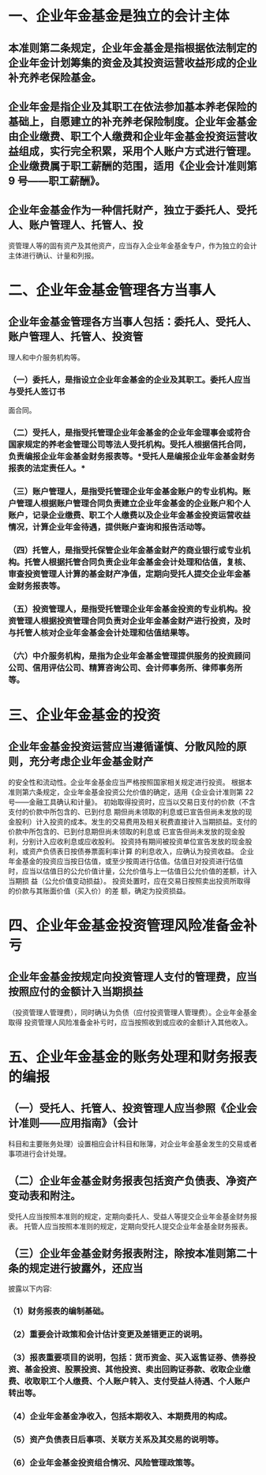 * 一、企业年金基金是独立的会计主体
:PROPERTIES:
:heading: true
:END:
** 本准则第二条规定，企业年金基金是指根据依法制定的企业年金计划筹集的资金及其投资运营收益形成的企业补充养老保险基金。
** 企业年金是指企业及其职工在依法参加基本养老保险的基础上，自愿建立的补充养老保险制度。企业年金基金由企业缴费、职工个人缴费和企业年金基金投资运营收益组成，实行完全积累，采用个人账户方式进行管理。企业缴费属于职工薪酬的范围，适用《企业会计准则第 9 号——职工薪酬》。
** 企业年金基金作为一种信托财产，独立于委托人、受托人、账户管理人、托管人、投
资管理人等的固有资产及其他资产，应当存入企业年金基金专户，作为独立的会计主体进行确认、计量和列报。
* 二、企业年金基金管理各方当事人
:PROPERTIES:
:heading: true
:END:
** 企业年金基金管理各方当事人包括：委托人、受托人、账户管理人、托管人、投资管
理人和中介服务机构等。
*** （一）委托人，是指设立企业年金基金的企业及其职工。委托人应当与受托人签订书
面合同。
*** （二）受托人，是指受托管理企业年金基金的企业年金理事会或符合国家规定的养老金管理公司等法人受托机构。受托人根据信托合同，负责编报企业年金基金财务报表等。*受托人是编报企业年金基金财务报表的法定责任人。*
*** （三）账户管理人，是指受托管理企业年金基金账户的专业机构。账户管理人根据账户管理合同负责建立企业年金基金的企业账户和个人账户，记录企业缴费、职工个人缴费以及企业年金基金投资运营收益情况，计算企业年金待遇，提供账户查询和报告活动等。
*** （四）托管人，是指受托保管企业年金基金财产的商业银行或专业机构。托管人根据托管合同负责企业年金基金会计处理和估值，复核、审查投资管理人计算的基金财产净值，定期向受托人提交企业年金基金财务报表等。
*** （五）投资管理人，是指受托管理企业年金基金投资的专业机构。投资管理人根据投资管理合同负责对企业年金基金财产进行投资，及时与托管人核对企业年金基金会计处理和估值结果等。
*** （六）中介服务机构，是指为企业年金基金管理提供服务的投资顾问公司、信用评估公司、精算咨询公司、会计师事务所、律师事务所等。
* 三、企业年金基金的投资
:PROPERTIES:
:heading: true
:END:
** 企业年金基金投资运营应当遵循谨慎、分散风险的原则，充分考虑企业年金基金财产
:PROPERTIES:
:heading: true
:END:
的安全性和流动性。企业年金基金应当严格按照国家相关规定进行投资。
根据本准则第六条规定，企业年金基金投资公允价值的确定，适用《企业会计准则第
22 号——金融工具确认和计量》。
初始取得投资时，应当以交易日支付的价款（不含支付的价款中所包含的、已到付息
期但尚未领取的利息或已宣告但尚未发放的现金股利）计入投资的成本。发生的交易费用及相关税费直接计入当期损益。支付的价款中所包含的、已到付息期但尚未领取的利息或
已宣告但尚未发放的现金股利，分别计入应收利息或应收股利。
投资持有期间被投资单位宣告发放的现金股利，或资产负债表日按债券票面利率计算
的利息收入，应确认为投资收益。
企业年金基金的投资应当按日估值，或至少按周进行估值。估值日对投资进行估值
时，应当以估值日的公允价值计量，公允价值与上一估值日公允价值的差额，计入当期损
益（公允价值变动损益）。
投资处置时，应在交易日按照卖出投资所取得的价款与其账面价值（买入价）的差
额，确定为投资损益。
* 四、企业年金基金投资管理风险准备金补亏
:PROPERTIES:
:heading: true
:END:
** 企业年金基金按规定向投资管理人支付的管理费，应当按照应付的金额计入当期损益
:PROPERTIES:
:heading: true
:END:
（投资管理人管理费），同时确认为负债（应付投资管理人管理费）。企业年金基金取得
投资管理人风险准备金补亏时，应当按照收到或应收的金额计入其他收入。
* 五、企业年金基金的账务处理和财务报表的编报
:PROPERTIES:
:heading: true
:END:
** （一）受托人、托管人、投资管理人应当参照《企业会计准则——应用指南》（会计
:PROPERTIES:
:heading: true
:END:
科目和主要账务处理）设置相应会计科目和账簿，对企业年金基金发生的交易或者事项进行会计处理。
** （二）企业年金基金财务报表包括资产负债表、净资产变动表和附注。
:PROPERTIES:
:heading: true
:END:
受托人应当按照本准则的规定，定期向委托人、受益人等提交企业年金基金财务报
表。
托管人应当按照本准则的规定，定期向受托人提交企业年金基金财务报表。
** （三）企业年金基金财务报表附注，除按本准则第二十条的规定进行披露外，还应当
:PROPERTIES:
:heading: true
:collapsed: true
:END:
披露以下内容:
*** （1）财务报表的编制基础。
:PROPERTIES:
:heading: true
:END:
*** （2）重要会计政策和会计估计变更及差错更正的说明。
:PROPERTIES:
:heading: true
:END:
*** （3）报表重要项目的说明，包括：货币资金、买入返售证券、债券投资、基金投资、股票投资、其他投资、卖出回购证券款、收取企业缴费、收取职工个人缴费、个人账户转入、支付受益人待遇、个人账户转出等。
:PROPERTIES:
:heading: true
:END:
*** （4）企业年金基金净收入，包括本期收入、本期费用的构成。
:PROPERTIES:
:heading: true
:END:
*** （5）资产负债表日后事项、关联方关系及其交易的说明等。
:PROPERTIES:
:heading: true
:END:
*** （6）企业年金基金投资组合情况、风险管理政策等。
:PROPERTIES:
:heading: true
:END: